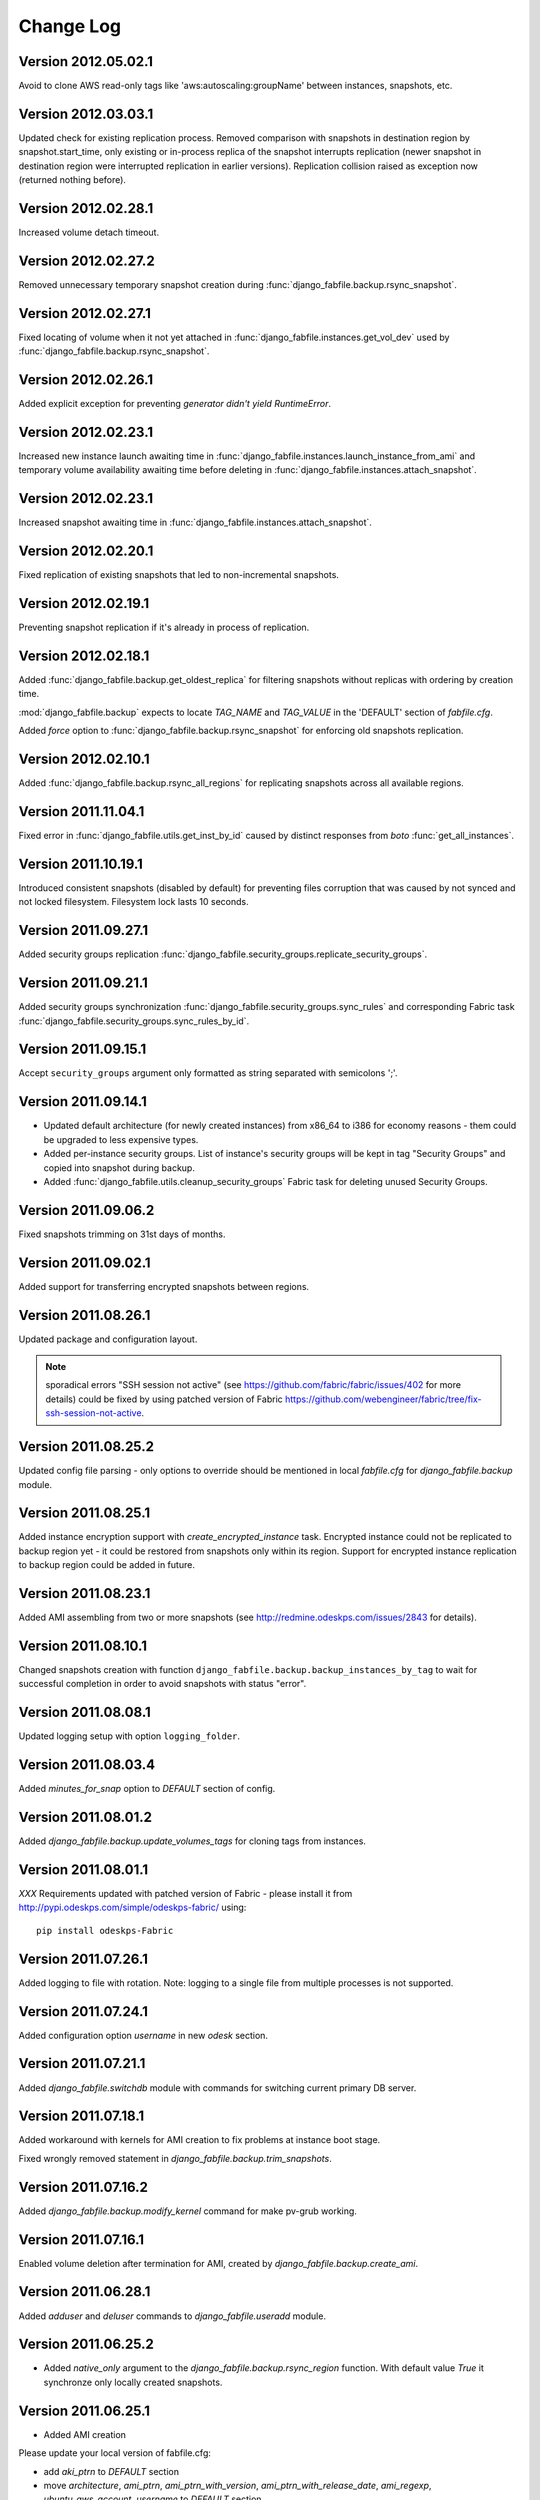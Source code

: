 Change Log
**********

Version 2012.05.02.1
--------------------

Avoid to clone AWS read-only tags like 'aws:autoscaling:groupName'
between instances, snapshots, etc.

Version 2012.03.03.1
--------------------

Updated check for existing replication process. Removed comparison with
snapshots in destination region by snapshot.start_time, only existing or
in-process replica of the snapshot interrupts replication (newer
snapshot in destination region were interrupted replication in earlier
versions). Replication collision raised as exception now (returned
nothing before).

Version 2012.02.28.1
--------------------

Increased volume detach timeout.

Version 2012.02.27.2
--------------------

Removed unnecessary temporary snapshot creation during
:func:`django_fabfile.backup.rsync_snapshot`.

Version 2012.02.27.1
--------------------

Fixed locating of volume when it not yet attached in
:func:`django_fabfile.instances.get_vol_dev` used by
:func:`django_fabfile.backup.rsync_snapshot`.

Version 2012.02.26.1
--------------------

Added explicit exception for preventing `generator didn't yield`
`RuntimeError`.

Version 2012.02.23.1
--------------------

Increased new instance launch awaiting time in
:func:`django_fabfile.instances.launch_instance_from_ami` and
temporary volume availability awaiting time before deleting in
:func:`django_fabfile.instances.attach_snapshot`.

Version 2012.02.23.1
--------------------

Increased snapshot awaiting time in
:func:`django_fabfile.instances.attach_snapshot`.

Version 2012.02.20.1
--------------------

Fixed replication of existing snapshots that led to non-incremental snapshots.

Version 2012.02.19.1
--------------------

Preventing snapshot replication if it's already in process of
replication.

Version 2012.02.18.1
--------------------

Added :func:`django_fabfile.backup.get_oldest_replica` for filtering
snapshots without replicas with ordering by creation time.

:mod:`django_fabfile.backup` expects to locate `TAG_NAME` and `TAG_VALUE`
in the 'DEFAULT' section of `fabfile.cfg`.

Added `force` option to :func:`django_fabfile.backup.rsync_snapshot` for
enforcing old snapshots replication.

Version 2012.02.10.1
--------------------

Added :func:`django_fabfile.backup.rsync_all_regions` for replicating snapshots
across all available regions.

Version 2011.11.04.1
--------------------

Fixed error in :func:`django_fabfile.utils.get_inst_by_id` caused by distinct
responses from `boto` :func:`get_all_instances`.

Version 2011.10.19.1
--------------------

Introduced consistent snapshots (disabled by default) for preventing files
corruption that was caused by not synced and not locked filesystem. Filesystem
lock lasts 10 seconds.

Version 2011.09.27.1
--------------------

Added security groups replication
:func:`django_fabfile.security_groups.replicate_security_groups`.

Version 2011.09.21.1
--------------------

Added security groups synchronization
:func:`django_fabfile.security_groups.sync_rules` and corresponding
Fabric task :func:`django_fabfile.security_groups.sync_rules_by_id`.

Version 2011.09.15.1
--------------------

Accept ``security_groups`` argument only formatted as string separated
with semicolons ';'.

Version 2011.09.14.1
--------------------

* Updated default architecture (for newly created instances) from x86_64
  to i386 for economy reasons - them could be upgraded to less expensive
  types.
* Added per-instance security groups. List of instance's security groups
  will be kept in tag "Security Groups" and copied into snapshot during
  backup.
* Added :func:`django_fabfile.utils.cleanup_security_groups` Fabric task
  for deleting unused Security Groups.

Version 2011.09.06.2
--------------------

Fixed snapshots trimming on 31st days of months.

Version 2011.09.02.1
--------------------

Added support for transferring encrypted snapshots between regions.

Version 2011.08.26.1
--------------------

Updated package and configuration layout.

.. note:: sporadical errors "SSH session not active" (see
   https://github.com/fabric/fabric/issues/402 for more details) could
   be fixed by using patched version of Fabric
   https://github.com/webengineer/fabric/tree/fix-ssh-session-not-active.

Version 2011.08.25.2
--------------------

Updated config file parsing - only options to override should be mentioned in
local `fabfile.cfg` for `django_fabfile.backup` module.

Version 2011.08.25.1
--------------------

Added instance encryption support with `create_encrypted_instance` task.
Encrypted instance could not be replicated to backup region yet - it could be
restored from snapshots only within its region. Support for encrypted instance
replication to backup region could be added in future.

Version 2011.08.23.1
--------------------

Added AMI assembling from two or more snapshots (see
http://redmine.odeskps.com/issues/2843 for details).

Version 2011.08.10.1
--------------------

Changed snapshots creation with function
``django_fabfile.backup.backup_instances_by_tag`` to wait for successful
completion in order to avoid snapshots with status "error".

Version 2011.08.08.1
--------------------

Updated logging setup with option ``logging_folder``.

Version 2011.08.03.4
--------------------

Added `minutes_for_snap` option to `DEFAULT` section of config.

Version 2011.08.01.2
--------------------

Added `django_fabfile.backup.update_volumes_tags` for cloning tags from
instances.

Version 2011.08.01.1
--------------------

*XXX* Requirements updated with patched version of Fabric - please
install it from http://pypi.odeskps.com/simple/odeskps-fabric/ using::

    pip install odeskps-Fabric

Version 2011.07.26.1
--------------------

Added logging to file with rotation. Note: logging to a single file from
multiple processes is not supported.

Version 2011.07.24.1
--------------------

Added configuration option `username` in new `odesk` section.

Version 2011.07.21.1
--------------------

Added `django_fabfile.switchdb` module with commands for switching current
primary DB server.

Version 2011.07.18.1
--------------------

Added workaround with kernels for AMI creation to fix problems at instance boot
stage.

Fixed wrongly removed statement in `django_fabfile.backup.trim_snapshots`.

Version 2011.07.16.2
--------------------

Added `django_fabfile.backup.modify_kernel` command for make pv-grub working.

Version 2011.07.16.1
--------------------

Enabled volume deletion after termination for AMI, created by
`django_fabfile.backup.create_ami`.

Version 2011.06.28.1
--------------------

Added `adduser` and `deluser` commands to `django_fabfile.useradd` module.

Version 2011.06.25.2
--------------------

* Added `native_only` argument to the `django_fabfile.backup.rsync_region`
  function. With default value `True` it synchronze only locally created
  snapshots.

Version 2011.06.25.1
--------------------

* Added AMI creation

Please update your local version of fabfile.cfg:

* add `aki_ptrn` to `DEFAULT` section
* move `architecture`, `ami_ptrn`, `ami_ptrn_with_version`,
  `ami_ptrn_with_release_date`, `ami_regexp`, `ubuntu_aws_account`, `username`
  to `DEFAULT` section

Version 2011.06.19.1
--------------------

* Added configuration options `ssh_timeout_attempts` and
  `ssh_timeout_interval`, responsible for iterations of sudo command.

Please update your local version of fabfile.cfg.

Version 0.9.6.5
---------------
**2011-05-17**
* *resolved #2269* - merged backup fabric scripts and added
`readme.rtf`.

Version 0.9.5.4
---------------

**2011-04-13**

* *resolved #616* - added backups mounting commands in separate fabfile
  `mount_backup.py`.

